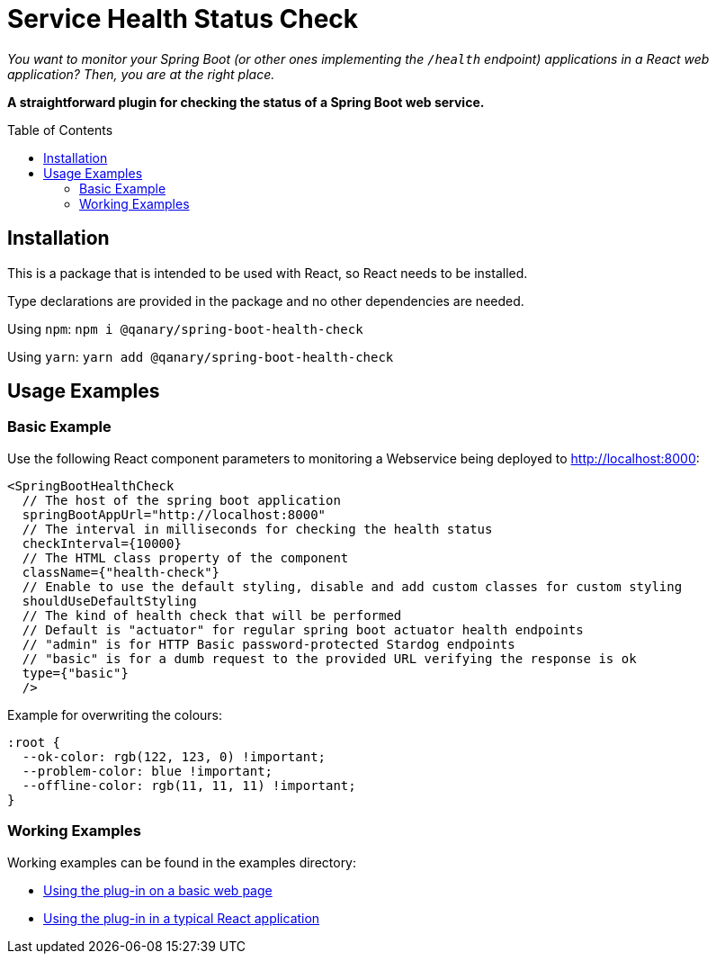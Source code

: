 :toc:
:toclevels: 5
:toc-placement!:

# Service Health Status Check

_You want to monitor your Spring Boot (or other ones implementing the `/health` endpoint) applications in a React web application? Then, you are at the right place._

*A straightforward plugin for checking the status of a Spring Boot web service.*

toc::[]

## Installation

This is a package that is intended to be used with React, so React needs to be installed.

Type declarations are provided in the package and no other dependencies are needed.

Using `npm`: `npm i @qanary/spring-boot-health-check`

Using `yarn`: `yarn add @qanary/spring-boot-health-check`

## Usage Examples

### Basic Example

Use the following React component parameters to monitoring a Webservice being deployed to http://localhost:8000:

```jsx
<SpringBootHealthCheck
  // The host of the spring boot application
  springBootAppUrl="http://localhost:8000"
  // The interval in milliseconds for checking the health status
  checkInterval={10000}
  // The HTML class property of the component
  className={"health-check"}
  // Enable to use the default styling, disable and add custom classes for custom styling
  shouldUseDefaultStyling
  // The kind of health check that will be performed
  // Default is "actuator" for regular spring boot actuator health endpoints
  // "admin" is for HTTP Basic password-protected Stardog endpoints
  // "basic" is for a dumb request to the provided URL verifying the response is ok
  type={"basic"}
  />
```

Example for overwriting the colours:

```css
:root {
  --ok-color: rgb(122, 123, 0) !important;
  --problem-color: blue !important;
  --offline-color: rgb(11, 11, 11) !important;
}
```

### Working Examples

Working examples can be found in the examples directory:

* link:./examples/basic-web-page/README.adoc[Using the plug-in on a basic web page]
* link:./examples/typical-react-application/README.adoc[Using the plug-in in a typical React application]
